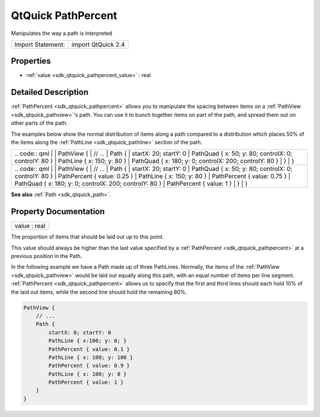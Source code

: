 .. _sdk_qtquick_pathpercent:

QtQuick PathPercent
===================

Manipulates the way a path is interpreted

+---------------------+----------------------+
| Import Statement:   | import QtQuick 2.4   |
+---------------------+----------------------+

Properties
----------

-  :ref:`value <sdk_qtquick_pathpercent_value>` : real

Detailed Description
--------------------

:ref:`PathPercent <sdk_qtquick_pathpercent>` allows you to manipulate the spacing between items on a :ref:`PathView <sdk_qtquick_pathview>`'s path. You can use it to bunch together items on part of the path, and spread them out on other parts of the path.

The examples below show the normal distribution of items along a path compared to a distribution which places 50% of the items along the :ref:`PathLine <sdk_qtquick_pathline>` section of the path.

+--------------------------------------------------------------------------------------------------------------------------------------------------------+--------------------------------------------------------------------------------------------------------------------------------------------------------+
|                                                                                                                                                | .. code:: qml                                                                                                                                                  |
|                                                                                                                                                        |                                                                                                                                                        |
|                                                                                                                                                        |     PathView {                                                                                                                                         |
|                                                                                                                                                        |         // ...                                                                                                                                         |
|                                                                                                                                                        |         Path {                                                                                                                                         |
|                                                                                                                                                        |             startX: 20; startY: 0                                                                                                                      |
|                                                                                                                                                        |             PathQuad { x: 50; y: 80; controlX: 0; controlY: 80 }                                                                                       |
|                                                                                                                                                        |             PathLine { x: 150; y: 80 }                                                                                                                 |
|                                                                                                                                                        |             PathQuad { x: 180; y: 0; controlX: 200; controlY: 80 }                                                                                     |
|                                                                                                                                                        |         }                                                                                                                                              |
|                                                                                                                                                        |     }                                                                                                                                                  |
+--------------------------------------------------------------------------------------------------------------------------------------------------------+--------------------------------------------------------------------------------------------------------------------------------------------------------+
|                                                                                                                                                | .. code:: qml                                                                                                                                                  |
|                                                                                                                                                        |                                                                                                                                                        |
|                                                                                                                                                        |     PathView {                                                                                                                                         |
|                                                                                                                                                        |         // ...                                                                                                                                         |
|                                                                                                                                                        |         Path {                                                                                                                                         |
|                                                                                                                                                        |             startX: 20; startY: 0                                                                                                                      |
|                                                                                                                                                        |             PathQuad { x: 50; y: 80; controlX: 0; controlY: 80 }                                                                                       |
|                                                                                                                                                        |             PathPercent { value: 0.25 }                                                                                                                |
|                                                                                                                                                        |             PathLine { x: 150; y: 80 }                                                                                                                 |
|                                                                                                                                                        |             PathPercent { value: 0.75 }                                                                                                                |
|                                                                                                                                                        |             PathQuad { x: 180; y: 0; controlX: 200; controlY: 80 }                                                                                     |
|                                                                                                                                                        |             PathPercent { value: 1 }                                                                                                                   |
|                                                                                                                                                        |         }                                                                                                                                              |
|                                                                                                                                                        |     }                                                                                                                                                  |
+--------------------------------------------------------------------------------------------------------------------------------------------------------+--------------------------------------------------------------------------------------------------------------------------------------------------------+

**See also** :ref:`Path <sdk_qtquick_path>`.

Property Documentation
----------------------

.. _sdk_qtquick_pathpercent_value:

+--------------------------------------------------------------------------------------------------------------------------------------------------------------------------------------------------------------------------------------------------------------------------------------------------------------+
| value : real                                                                                                                                                                                                                                                                                                 |
+--------------------------------------------------------------------------------------------------------------------------------------------------------------------------------------------------------------------------------------------------------------------------------------------------------------+

The proportion of items that should be laid out up to this point.

This value should always be higher than the last value specified by a :ref:`PathPercent <sdk_qtquick_pathpercent>` at a previous position in the Path.

In the following example we have a Path made up of three PathLines. Normally, the items of the :ref:`PathView <sdk_qtquick_pathview>` would be laid out equally along this path, with an equal number of items per line segment. :ref:`PathPercent <sdk_qtquick_pathpercent>` allows us to specify that the first and third lines should each hold 10% of the laid out items, while the second line should hold the remaining 80%.

.. code:: qml

    PathView {
        // ...
        Path {
            startX: 0; startY: 0
            PathLine { x:100; y: 0; }
            PathPercent { value: 0.1 }
            PathLine { x: 100; y: 100 }
            PathPercent { value: 0.9 }
            PathLine { x: 100; y: 0 }
            PathPercent { value: 1 }
        }
    }

